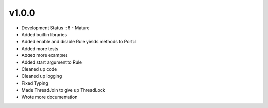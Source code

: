 ******
v1.0.0
******
* Development Status :: 6 - Mature
* Added builtin libraries
* Added enable and disable Rule yields methods to Portal
* Added more tests
* Added more examples
* Added start argument to Rule
* Cleaned up code
* Cleaned up logging
* Fixed Typing
* Made ThreadJoin to give up ThreadLock
* Wrote more documentation
